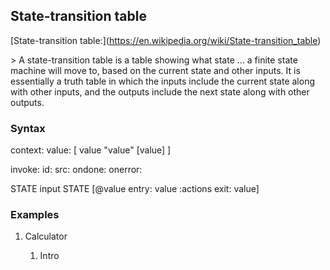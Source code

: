 ** State-transition table

[State-transition table:](https://en.wikipedia.org/wiki/State-transition_table)

> A state-transition table is a table showing what state ... a finite state machine will move to, based on the current state and other inputs.
 It is essentially a truth table in which the inputs include the current state along with other inputs, and the outputs include the next state along with other outputs. 

*** Syntax 


context:
  value: [ value "value" [value] ] 

invoke:
     id:
    src:
 ondone:
onerror:


STATE input STATE [@value entry: value  :actions  exit: value]

*** Examples

**** Calculator 

***** Intro 
